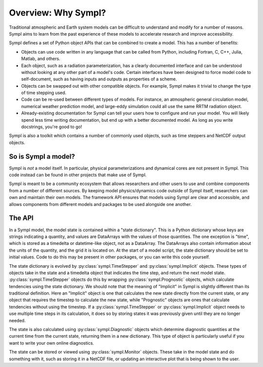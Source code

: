 ====================
Overview: Why Sympl?
====================

Traditional atmospheric and Earth system models can be difficult to understand
and modify for a number of reasons. Sympl aims to learn from the past
experience of these models to accelerate research and improve accessibility.

Sympl defines a set of Python object APIs that can be combined to create a
model. This has a number of benefits:

* Objects can use code written in any language that can be called from Python,
  including Fortran, C, C++, Julia, Matlab, and others.
* Each object, such as a radiation parameterization, has a clearly documented
  interface and can be understood without looking at any other part of a
  model's code. Certain interfaces have been designed to force model code to
  self-document, such as having inputs and outputs as properties of a scheme.
* Objects can be swapped out with other compatible objects. For example, Sympl
  makes it trivial to change the type of time stepping used.
* Code can be re-used between different types of models. For instance, an
  atmospheric general circulation model, numerical weather prediction model,
  and large-eddy simulation could all use the same RRTM radiation object.
* Already-existing documentation for Sympl can tell your users how to configure
  and run your model. You will likely spend less time writing documentation,
  but end up with a better documented model. As long as you write docstrings,
  you're good to go!

Sympl is also a toolkit which contains a number of commonly used objects, such
as time steppers and NetCDF output objects.

So is Sympl a model?
--------------------

Sympl is *not* a model itself. In particular, physical parameterizations and
dynamical cores are not present in Sympl. This code instead can be found in
other projects that make use of Sympl.

Sympl is meant to be a community ecosystem that allows researchers and other
users to use and combine components from a number of different sources.
By keeping model physics/dynamics code outside of Sympl itself, researchers
can own and maintain their own models. The framework API ensures that models
using Sympl are clear and accessible, and allows components from different models
and packages to be used alongside one another.

The API
-------

In a Sympl model, the model
state is contained within a "state dictionary". This is a Python dictionary
whose keys are strings indicating a quantity, and values are DataArrays with
the values of those quantities. The one exception is "time", which is stored
as a timedelta or datetime-like object, not as a DataArray. The DataArrays
also contain information about the units of the quantity, and the grid it is
located on. At the start of a model script, the state dictionary should be
set to initial values. Code to do this may be present in other packages, or you
can write this code yourself.

The state dictionary is evolved by :py:class:`sympl.TimeStepper` and
:py:class:`sympl.Implicit` objects. These types of objects take in the state
and a timedelta object that indicates the time step, and return the next
model state. :py:class:`sympl.TimeStepper` objects do this by wrapping
:py:class:`sympl.Prognostic` objects, which calculate tendencies using the
state dictionary. We should note that the meaning of "Implicit" in Sympl is
slightly different than its traditional definition. Here an "Implicit" object is
one that calculates the new state directly from the current state, or any
object that requires the timestep to calculate the new state, while
"Prognostic" objects are ones that calculate tendencies without using the
timestep. If a :py:class:`sympl.TimeStepper` or :py:class:`sympl.Implicit`
object needs to use multiple time steps in its calculation, it does so by
storing states it was previously given until they are no longer needed.

The state is also calculated using :py:class:`sympl.Diagnostic` objects which
determine diagnostic quantities at the current time from the current state,
returning them in a new dictionary. This type of object is particularly useful
if you want to write your own online diagnostics.

The state can be stored or viewed using :py:class:`sympl.Monitor` objects.
These take in the model state and do something with it, such as storing it in
a NetCDF file, or updating an interactive plot that is being shown to the user.

